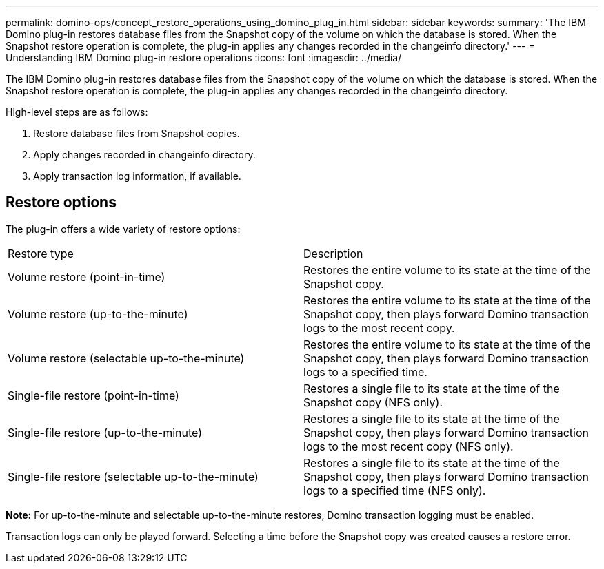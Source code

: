 ---
permalink: domino-ops/concept_restore_operations_using_domino_plug_in.html
sidebar: sidebar
keywords: 
summary: 'The IBM Domino plug-in restores database files from the Snapshot copy of the volume on which the database is stored. When the Snapshot restore operation is complete, the plug-in applies any changes recorded in the changeinfo directory.'
---
= Understanding IBM Domino plug-in restore operations
:icons: font
:imagesdir: ../media/

[.lead]
The IBM Domino plug-in restores database files from the Snapshot copy of the volume on which the database is stored. When the Snapshot restore operation is complete, the plug-in applies any changes recorded in the changeinfo directory.

High-level steps are as follows:

. Restore database files from Snapshot copies.
. Apply changes recorded in changeinfo directory.
. Apply transaction log information, if available.

== Restore options

The plug-in offers a wide variety of restore options:

|===
| Restore type| Description
a|
Volume restore (point-in-time)
a|
Restores the entire volume to its state at the time of the Snapshot copy.
a|
Volume restore (up-to-the-minute)
a|
Restores the entire volume to its state at the time of the Snapshot copy, then plays forward Domino transaction logs to the most recent copy.
a|
Volume restore (selectable up-to-the-minute)
a|
Restores the entire volume to its state at the time of the Snapshot copy, then plays forward Domino transaction logs to a specified time.
a|
Single-file restore (point-in-time)
a|
Restores a single file to its state at the time of the Snapshot copy (NFS only).
a|
Single-file restore (up-to-the-minute)
a|
Restores a single file to its state at the time of the Snapshot copy, then plays forward Domino transaction logs to the most recent copy (NFS only).
a|
Single-file restore (selectable up-to-the-minute)
a|
Restores a single file to its state at the time of the Snapshot copy, then plays forward Domino transaction logs to a specified time (NFS only).
|===
*Note:* For up-to-the-minute and selectable up-to-the-minute restores, Domino transaction logging must be enabled.

Transaction logs can only be played forward. Selecting a time before the Snapshot copy was created causes a restore error.
